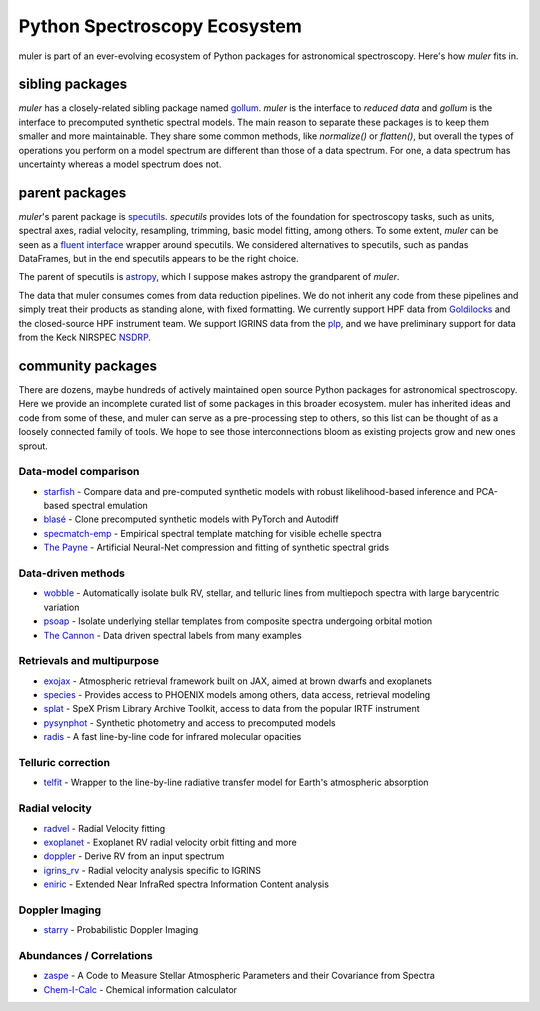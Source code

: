 .. _broadereco:

*****************************
Python Spectroscopy Ecosystem
*****************************

muler is part of an ever-evolving ecosystem of Python packages for astronomical spectroscopy.  Here's how `muler` fits in.

sibling packages
----------------

`muler` has a closely-related sibling package named `gollum <https://gollum-astro.readthedocs.io>`_.  `muler` is the interface to *reduced data* and `gollum` is the interface to precomputed synthetic spectral models.  The main reason to separate these packages is to keep them smaller and more maintainable.  They share some common methods, like `normalize()` or `flatten()`, but overall the types of operations you perform on a model spectrum are different than those of a data spectrum. For one, a data spectrum has uncertainty whereas a model spectrum does not.  

parent packages
---------------

`muler`'s parent package is `specutils <https://specutils.readthedocs.io/en/stable/>`_.  `specutils` provides lots of the foundation for spectroscopy tasks, such as units, spectral axes, radial velocity, resampling, trimming, basic model fitting, among others.  To some extent, `muler` can be seen as a `fluent interface <https://en.wikipedia.org/wiki/Fluent_interface>`_ wrapper around specutils.  We considered alternatives to specutils, such as pandas DataFrames, but in the end specutils appears to be the right choice.

The parent of specutils is `astropy <https://www.astropy.org>`_, which I suppose makes astropy the grandparent of `muler`.  

The data that muler consumes comes from data reduction pipelines.  We do not inherit any code from these pipelines and simply treat their products as standing alone, with fixed formatting.  We currently support HPF data from `Goldilocks <https://github.com/grzeimann/Goldilocks_Documentation>`_ and the closed-source HPF instrument team.  We support IGRINS data from the `plp <https://github.com/igrins/plp>`_, and we have preliminary support for data from the Keck NIRSPEC `NSDRP <https://www2.keck.hawaii.edu/koa/nsdrp/nsdrp.html>`_.


community packages
------------------

There are dozens, maybe hundreds of actively maintained open source Python packages for astronomical spectroscopy.  Here we provide an incomplete curated list of some packages in this broader ecosystem.  muler has inherited ideas and code from some of these, and muler can serve as a pre-processing step to others, so this list can be thought of as a loosely connected family of tools.  We hope to see those interconnections bloom as existing projects grow and new ones sprout.

Data-model comparison
=====================

* `starfish <https://starfish.readthedocs.io>`_ - Compare data and pre-computed synthetic models with robust likelihood-based inference and PCA-based spectral emulation
* `blasé <https://blase.readthedocs.io>`_ - Clone precomputed synthetic models with PyTorch and Autodiff
* `specmatch-emp <https://github.com/samuelyeewl/specmatch-emp>`_ - Empirical spectral template matching for visible echelle spectra
* `The Payne <https://github.com/pacargile/ThePayne>`_ - Artificial Neural-Net compression and fitting of synthetic spectral grids 


Data-driven methods
===================
* `wobble <https://wobble.readthedocs.io/>`_ - Automatically isolate bulk RV, stellar, and telluric lines from multiepoch spectra with large barycentric variation
* `psoap <https://psoap.readthedocs.io/>`_ - Isolate underlying stellar templates from composite spectra undergoing orbital motion
* `The Cannon <https://github.com/annayqho/TheCannon>`_ - Data driven spectral labels from many examples


Retrievals and multipurpose
===========================
* `exojax <https://github.com/HajimeKawahara/exojax>`_ - Atmospheric retrieval framework built on JAX, aimed at brown dwarfs and exoplanets
* `species <https://species.readthedocs.io/>`_ - Provides access to PHOENIX models among others, data access, retrieval modeling
* `splat <https://splat.physics.ucsd.edu/splat/>`_ - SpeX Prism Library Archive Toolkit, access to data from the popular IRTF instrument
* `pysynphot <https://pysynphot.readthedocs.io/en/latest/>`_ - Synthetic photometry and access to precomputed models
* `radis <https://radis.readthedocs.io/en/latest/>`_ - A fast line-by-line code for infrared molecular opacities


Telluric correction
===================
* `telfit <https://telfit.readthedocs.io/en/latest/>`_ - Wrapper to the line-by-line radiative transfer model for Earth's atmospheric absorption

Radial velocity
===============
* `radvel <https://radvel.readthedocs.io/en/latest/>`_ - Radial Velocity fitting
* `exoplanet <https://docs.exoplanet.codes/en/latest/>`_ - Exoplanet RV radial velocity orbit fitting and more
* `doppler <https://doppler.readthedocs.io/en/latest/>`_ - Derive RV from an input spectrum 
* `igrins_rv <https://github.com/shihyuntang/igrins_rv>`_ - Radial velocity analysis specific to IGRINS
* `eniric <https://github.com/jason-neal/eniric>`_ - Extended Near InfraRed spectra Information Content analysis

Doppler Imaging
===============
* `starry <https://github.com/rodluger/starry>`_ - Probabilistic Doppler Imaging

Abundances / Correlations
==========================
* `zaspe <https://github.com/rabrahm/zaspe>`_ - A Code to Measure Stellar Atmospheric Parameters and their Covariance from Spectra
* `Chem-I-Calc <https://chem-i-calc.readthedocs.io>`_ - Chemical information calculator
